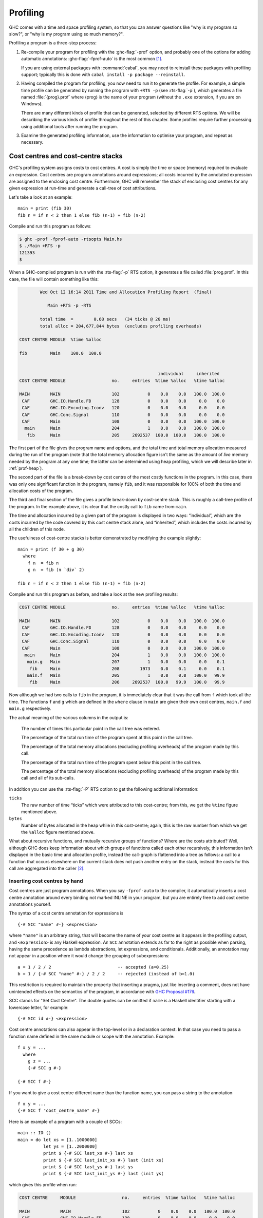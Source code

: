 .. _profiling:

Profiling
=========

.. index::
   single: profiling
   single: cost-centre profiling
   single: -p; RTS option

GHC comes with a time and space profiling system, so that you can answer
questions like "why is my program so slow?", or "why is my program using
so much memory?".

Profiling a program is a three-step process:

1. Re-compile your program for profiling with the :ghc-flag:`-prof` option, and
   probably one of the options for adding automatic annotations:
   :ghc-flag:`-fprof-auto` is the most common [1]_.

   If you are using external packages with :command:`cabal`, you may need to
   reinstall these packages with profiling support; typically this is
   done with ``cabal install -p package --reinstall``.

2. Having compiled the program for profiling, you now need to run it to
   generate the profile. For example, a simple time profile can be
   generated by running the program with ``+RTS -p`` (see :rts-flag:`-p`), which
   generates a file named :file:`{prog}.prof` where ⟨prog⟩ is the name of your
   program (without the ``.exe`` extension, if you are on Windows).

   There are many different kinds of profile that can be generated,
   selected by different RTS options. We will be describing the various
   kinds of profile throughout the rest of this chapter. Some profiles
   require further processing using additional tools after running the
   program.

3. Examine the generated profiling information, use the information to
   optimise your program, and repeat as necessary.

.. _cost-centres:

Cost centres and cost-centre stacks
-----------------------------------

GHC's profiling system assigns costs to cost centres. A cost is simply
the time or space (memory) required to evaluate an expression. Cost
centres are program annotations around expressions; all costs incurred
by the annotated expression are assigned to the enclosing cost centre.
Furthermore, GHC will remember the stack of enclosing cost centres for
any given expression at run-time and generate a call-tree of cost
attributions.

Let's take a look at an example: ::

    main = print (fib 30)
    fib n = if n < 2 then 1 else fib (n-1) + fib (n-2)

Compile and run this program as follows:

.. code-block:: none

    $ ghc -prof -fprof-auto -rtsopts Main.hs
    $ ./Main +RTS -p
    121393
    $

When a GHC-compiled program is run with the :rts-flag:`-p` RTS option, it
generates a file called :file:`prog.prof`. In this case, the file will contain
something like this:

.. code-block:: none

            Wed Oct 12 16:14 2011 Time and Allocation Profiling Report  (Final)

               Main +RTS -p -RTS

            total time  =        0.68 secs   (34 ticks @ 20 ms)
            total alloc = 204,677,844 bytes  (excludes profiling overheads)

    COST CENTRE MODULE  %time %alloc

    fib         Main    100.0  100.0


                                                          individual     inherited
    COST CENTRE MODULE                  no.     entries  %time %alloc   %time %alloc

    MAIN        MAIN                    102           0    0.0    0.0   100.0  100.0
     CAF        GHC.IO.Handle.FD        128           0    0.0    0.0     0.0    0.0
     CAF        GHC.IO.Encoding.Iconv   120           0    0.0    0.0     0.0    0.0
     CAF        GHC.Conc.Signal         110           0    0.0    0.0     0.0    0.0
     CAF        Main                    108           0    0.0    0.0   100.0  100.0
      main      Main                    204           1    0.0    0.0   100.0  100.0
       fib      Main                    205     2692537  100.0  100.0   100.0  100.0

The first part of the file gives the program name and options, and the
total time and total memory allocation measured during the run of the
program (note that the total memory allocation figure isn't the same as
the amount of *live* memory needed by the program at any one time; the
latter can be determined using heap profiling, which we will describe
later in :ref:`prof-heap`).

The second part of the file is a break-down by cost centre of the most
costly functions in the program. In this case, there was only one
significant function in the program, namely ``fib``, and it was
responsible for 100% of both the time and allocation costs of the
program.

The third and final section of the file gives a profile break-down by
cost-centre stack. This is roughly a call-tree profile of the program.
In the example above, it is clear that the costly call to ``fib`` came
from ``main``.

The time and allocation incurred by a given part of the program is
displayed in two ways: “individual”, which are the costs incurred by the
code covered by this cost centre stack alone, and “inherited”, which
includes the costs incurred by all the children of this node.

The usefulness of cost-centre stacks is better demonstrated by modifying
the example slightly: ::

    main = print (f 30 + g 30)
      where
        f n  = fib n
        g n  = fib (n `div` 2)

    fib n = if n < 2 then 1 else fib (n-1) + fib (n-2)

Compile and run this program as before, and take a look at the new
profiling results:

.. code-block:: none

    COST CENTRE MODULE                  no.     entries  %time %alloc   %time %alloc

    MAIN        MAIN                    102           0    0.0    0.0   100.0  100.0
     CAF        GHC.IO.Handle.FD        128           0    0.0    0.0     0.0    0.0
     CAF        GHC.IO.Encoding.Iconv   120           0    0.0    0.0     0.0    0.0
     CAF        GHC.Conc.Signal         110           0    0.0    0.0     0.0    0.0
     CAF        Main                    108           0    0.0    0.0   100.0  100.0
      main      Main                    204           1    0.0    0.0   100.0  100.0
       main.g   Main                    207           1    0.0    0.0     0.0    0.1
        fib     Main                    208        1973    0.0    0.1     0.0    0.1
       main.f   Main                    205           1    0.0    0.0   100.0   99.9
        fib     Main                    206     2692537  100.0   99.9   100.0   99.9

Now although we had two calls to ``fib`` in the program, it is
immediately clear that it was the call from ``f`` which took all the
time. The functions ``f`` and ``g`` which are defined in the ``where``
clause in ``main`` are given their own cost centres, ``main.f`` and
``main.g`` respectively.

The actual meaning of the various columns in the output is:

    The number of times this particular point in the call tree was
    entered.

    The percentage of the total run time of the program spent at this
    point in the call tree.

    The percentage of the total memory allocations (excluding profiling
    overheads) of the program made by this call.

    The percentage of the total run time of the program spent below this
    point in the call tree.

    The percentage of the total memory allocations (excluding profiling
    overheads) of the program made by this call and all of its
    sub-calls.

In addition you can use the :rts-flag:`-P` RTS option to get the
following additional information:

``ticks``
    The raw number of time “ticks” which were attributed to this
    cost-centre; from this, we get the ``%time`` figure mentioned above.

``bytes``
    Number of bytes allocated in the heap while in this cost-centre;
    again, this is the raw number from which we get the ``%alloc``
    figure mentioned above.

What about recursive functions, and mutually recursive groups of
functions? Where are the costs attributed? Well, although GHC does keep
information about which groups of functions called each other
recursively, this information isn't displayed in the basic time and
allocation profile, instead the call-graph is flattened into a tree as
follows: a call to a function that occurs elsewhere on the current stack
does not push another entry on the stack, instead the costs for this
call are aggregated into the caller [2]_.

.. _scc-pragma:

Inserting cost centres by hand
~~~~~~~~~~~~~~~~~~~~~~~~~~~~~~

Cost centres are just program annotations. When you say ``-fprof-auto``
to the compiler, it automatically inserts a cost centre annotation
around every binding not marked INLINE in your program, but you are
entirely free to add cost centre annotations yourself.

The syntax of a cost centre annotation for expressions is ::

    {-# SCC "name" #-} <expression>

where ``"name"`` is an arbitrary string, that will become the name of
your cost centre as it appears in the profiling output, and
``<expression>`` is any Haskell expression. An ``SCC`` annotation extends as
far to the right as possible when parsing, having the same precedence as lambda
abstractions, let expressions, and conditionals. Additionally, an annotation
may not appear in a position where it would change the grouping of
subexpressions::

  a = 1 / 2 / 2                          -- accepted (a=0.25)
  b = 1 / {-# SCC "name" #-} / 2 / 2     -- rejected (instead of b=1.0)

This restriction is required to maintain the property that inserting a pragma,
just like inserting a comment, does not have unintended effects on the
semantics of the program, in accordance with `GHC Proposal #176
<https://github.com/ghc-proposals/ghc-proposals/blob/master/proposals/0176-scc-parsing.rst>`__.

SCC stands for "Set Cost Centre". The double quotes can be omitted if ``name``
is a Haskell identifier starting with a lowercase letter, for example: ::

    {-# SCC id #-} <expression>

Cost centre annotations can also appear in the top-level or in a
declaration context. In that case you need to pass a function name
defined in the same module or scope with the annotation. Example: ::

    f x y = ...
      where
        g z = ...
        {-# SCC g #-}

    {-# SCC f #-}

If you want to give a cost centre different name than the function name,
you can pass a string to the annotation ::

    f x y = ...
    {-# SCC f "cost_centre_name" #-}

Here is an example of a program with a couple of SCCs: ::

    main :: IO ()
    main = do let xs = [1..1000000]
              let ys = [1..2000000]
              print $ {-# SCC last_xs #-} last xs
              print $ {-# SCC last_init_xs #-} last (init xs)
              print $ {-# SCC last_ys #-} last ys
              print $ {-# SCC last_init_ys #-} last (init ys)

which gives this profile when run:

.. code-block:: none

    COST CENTRE     MODULE                  no.     entries  %time %alloc   %time %alloc

    MAIN            MAIN                    102           0    0.0    0.0   100.0  100.0
     CAF            GHC.IO.Handle.FD        130           0    0.0    0.0     0.0    0.0
     CAF            GHC.IO.Encoding.Iconv   122           0    0.0    0.0     0.0    0.0
     CAF            GHC.Conc.Signal         111           0    0.0    0.0     0.0    0.0
     CAF            Main                    108           0    0.0    0.0   100.0  100.0
      main          Main                    204           1    0.0    0.0   100.0  100.0
       last_init_ys Main                    210           1   25.0   27.4    25.0   27.4
       main.ys      Main                    209           1   25.0   39.2    25.0   39.2
       last_ys      Main                    208           1   12.5    0.0    12.5    0.0
       last_init_xs Main                    207           1   12.5   13.7    12.5   13.7
       main.xs      Main                    206           1   18.8   19.6    18.8   19.6
       last_xs      Main                    205           1    6.2    0.0     6.2    0.0

.. _prof-rules:

Rules for attributing costs
~~~~~~~~~~~~~~~~~~~~~~~~~~~

While running a program with profiling turned on, GHC maintains a
cost-centre stack behind the scenes, and attributes any costs (memory
allocation and time) to whatever the current cost-centre stack is at the
time the cost is incurred.

The mechanism is simple: whenever the program evaluates an expression
with an SCC annotation, ``{-# SCC c -#} E``, the cost centre ``c`` is
pushed on the current stack, and the entry count for this stack is
incremented by one. The stack also sometimes has to be saved and
restored; in particular when the program creates a thunk (a lazy
suspension), the current cost-centre stack is stored in the thunk, and
restored when the thunk is evaluated. In this way, the cost-centre stack
is independent of the actual evaluation order used by GHC at runtime.

At a function call, GHC takes the stack stored in the function being
called (which for a top-level function will be empty), and *appends* it
to the current stack, ignoring any prefix that is identical to a prefix
of the current stack.

We mentioned earlier that lazy computations, i.e. thunks, capture the
current stack when they are created, and restore this stack when they
are evaluated. What about top-level thunks? They are "created" when the
program is compiled, so what stack should we give them? The technical
name for a top-level thunk is a CAF ("Constant Applicative Form"). GHC
assigns every CAF in a module a stack consisting of the single cost
centre ``M.CAF``, where ``M`` is the name of the module. It is also
possible to give each CAF a different stack, using the option
:ghc-flag:`-fprof-cafs`. This is especially useful when
compiling with :ghc-flag:`-ffull-laziness` (as is default with :ghc-flag:`-O`
and higher), as constants in function bodies will be lifted to the top-level
and become CAFs. You will probably need to consult the Core
(:ghc-flag:`-ddump-simpl`) in order to determine what these CAFs correspond to.

.. index::
   single: -fprof-cafs

.. _prof-compiler-options:

Compiler options for profiling
------------------------------

.. index::
   single: profiling; options
   single: options; for profiling

.. ghc-flag:: -prof
    :shortdesc: Turn on profiling
    :type: dynamic
    :category:

    To make use of the profiling system *all* modules must be compiled
    and linked with the :ghc-flag:`-prof` option. Any ``SCC`` annotations you've
    put in your source will spring to life.

    Without a :ghc-flag:`-prof` option, your ``SCC``\ s are ignored; so you can
    compile ``SCC``-laden code without changing it.

.. ghc-flag:: -fno-prof-count-entries
    :shortdesc: Do not collect entry counts
    :type: dynamic
    :reverse: -fprof-count-entries
    :category:

    Tells GHC not to collect information about how often functions are
    entered at runtime (the "entries" column of the time profile), for
    this module. This tends to make the profiled code run faster, and
    hence closer to the speed of the unprofiled code, because GHC is
    able to optimise more aggressively if it doesn't have to maintain
    correct entry counts. This option can be useful if you aren't
    interested in the entry counts (for example, if you only intend to
    do heap profiling).


There are a few other profiling-related compilation options. Use them
*in addition to* :ghc-flag:`-prof`. These do not have to be used consistently
for all modules in a program.

Automatically placing cost-centres
~~~~~~~~~~~~~~~~~~~~~~~~~~~~~~~~~~

GHC has a number of flags for automatically inserting cost-centres into the
compiled program.

.. ghc-flag:: -fprof-callers=⟨name⟩
    :shortdesc: Auto-add ``SCC``\\ s to all call-sites of the named function.
    :type: dynamic
    :category:

    Automatically enclose all occurrences of the named function in an ``SCC``.
    Note that these cost-centres are added late in compilation (after
    simplification) and consequently the names may be slightly different than
    they appear in the source program (e.g. a call to ``f`` may inlined with
    its wrapper, resulting in an occurrence of its worker, ``$wf``).

    In addition to plain module-qualified names (e.g. ``GHC.Base.map``),
    ⟨name⟩ also accepts a small globbing language using ``*`` as a wildcard
    symbol:

    .. code-block:: none

        pattern    := <module> '.' <identifier>
        module     := '*'
                    | <Haskell module name>
        identifier := <ident_char>
        ident

    For instance, the following are all valid patterns:

     * ``Data.List.map``
     * ``*.map``
     * ``*.parse*``
     * ``*.<\\*>``

    The ``*`` character can be used literally by escaping (e.g. ``\\*``).

.. ghc-flag:: -fprof-auto
    :shortdesc: Auto-add ``SCC``\\ s to all bindings not marked INLINE
    :type: dynamic
    :reverse: -fno-prof-auto
    :category:

    *All* bindings not marked :pragma:`INLINE`, whether exported or not, top
    level or nested, will be given automatic ``SCC`` annotations. Functions
    marked :pragma:`INLINE` must be given a cost centre manually.

.. ghc-flag:: -fprof-auto-top
    :shortdesc: Auto-add ``SCC``\\ s to all top-level bindings not marked INLINE
    :type: dynamic
    :reverse: -fno-prof-auto
    :category:

    .. index::
       single: cost centres; automatically inserting

    GHC will automatically add ``SCC`` annotations for all top-level
    bindings not marked :pragma:`INLINE`. If you want a cost centre on an
    :pragma:`INLINE` function, you have to add it manually.

.. ghc-flag:: -fprof-auto-exported
    :shortdesc: Auto-add ``SCC``\\ s to all exported bindings not marked :pragma:`INLINE`
    :type: dynamic
    :reverse: -fno-prof-auto
    :category:

    .. index::
       single: cost centres; automatically inserting

    GHC will automatically add ``SCC`` annotations for all exported
    functions not marked :pragma:`INLINE`. If you want a cost centre on an
    :pragma:`INLINE` function, you have to add it manually.

.. ghc-flag:: -fprof-auto-calls
    :shortdesc: Auto-add ``SCC``\\ s to all call sites
    :type: dynamic
    :reverse: -fno-prof-auto
    :category:

    Adds an automatic ``SCC`` annotation to all *call sites*. This is
    particularly useful when using profiling for the purposes of
    generating stack traces; see the function :base-ref:`Debug.Trace.traceShow`,
    or the :rts-flag:`-xc` RTS flag (:ref:`rts-options-debugging`) for more
    details.

.. ghc-flag:: -fprof-cafs
    :shortdesc: Auto-add ``SCC``\\ s to all CAFs
    :type: dynamic
    :reverse: -fno-prof-cafs
    :category:

    The costs of all CAFs in a module are usually attributed to one
    "big" CAF cost-centre. With this option, all CAFs get their own
    cost-centre. An "if all else fails" option…

.. ghc-flag:: -auto-all
    :shortdesc: *(deprecated)* Alias for :ghc-flag:`-fprof-auto`
    :type: dynamic

    Deprecated alias for :ghc-flag:`-fprof-auto`

.. ghc-flag:: -auto
    :shortdesc: *(deprecated)* Alias for :ghc-flag:`-fprof-auto-exported`
    :type: dynamic

    Deprecated alias for :ghc-flag:`-fprof-auto-exported`

.. ghc-flag:: -caf-all
    :shortdesc: *(deprecated)* Alias for :ghc-flag:`-fprof-cafs`
    :type: dynamic

    Deprecated alias for :ghc-flag:`-fprof-cafs`

.. ghc-flag:: -no-auto-all
    :shortdesc: *(deprecated)* Alias for :ghc-flag:`-fno-prof-auto`
    :type: dynamic

    Deprecated alias for :ghc-flag:`-fno-prof-auto`

.. ghc-flag:: -no-auto
    :shortdesc: *(deprecated)* Alias for :ghc-flag:`-fno-prof-auto`
    :type: dynamic

    Deprecated alias for :ghc-flag:`-fno-prof-auto`

.. ghc-flag:: -no-caf-all
    :shortdesc: *(deprecated)* Alias for :ghc-flag:`-fno-prof-cafs`
    :type: dynamic

    Deprecated alias for :ghc-flag:`-fno-prof-cafs`

.. _prof-time-options:

Time and allocation profiling
-----------------------------

To generate a time and allocation profile, give one of the following RTS
options to the compiled program when you run it (RTS options should be
enclosed between ``+RTS ... -RTS`` as usual):

.. rts-flag:: -p
              -P
              -pa

    .. index::
       single: time profile

    The :rts-flag:`-p` option produces a standard *time profile* report. It is
    written into the file :file:`<stem>.prof`; the stem is taken to be the
    program name by default, but can be overridden by the :rts-flag:`-po
    ⟨stem⟩` flag.

    The :rts-flag:`-P` option produces a more detailed report containing the
    actual time and allocation data as well. (Not used much.)

    The :rts-flag:`-pa` option produces the most detailed report containing all
    cost centres in addition to the actual time and allocation data.

.. rts-flag:: -pj

    The :rts-flag:`-pj` option produces a time/allocation profile report in JSON
    format written into the file :file:`<program>.prof`.

.. rts-flag:: -po ⟨stem⟩

    The :rts-flag:`-po ⟨stem⟩` option overrides the stem used to form the
    output file paths for the cost-centre profiler (see :rts-flag:`-p` and
    :rts-flag:`-pj` flags above) and heap profiler (see :rts-flag:`-h`).

    For instance, running a program with ``+RTS -h -p -pohello-world`` would
    produce a heap profile named :file:`hello-world.hp` and a cost-centre
    profile named :file:`hello-world.prof`.

.. rts-flag:: -V ⟨secs⟩

    :default: 0.02

    Sets the interval that the RTS clock ticks at, which is also the sampling
    interval of the time and allocation profile. The default is 0.02 seconds.
    The runtime uses a single timer signal to count ticks; this timer signal is
    used to control the context switch timer (:ref:`using-concurrent`) and the
    heap profiling timer :ref:`rts-options-heap-prof`. Also, the time profiler
    uses the RTS timer signal directly to record time profiling samples.

    Normally, setting the :rts-flag:`-V ⟨secs⟩` option directly is not
    necessary: the resolution of the RTS timer is adjusted automatically if a
    short interval is requested with the :rts-flag:`-C ⟨s⟩` or :rts-flag:`-i
    ⟨secs⟩` options. However, setting :rts-flag:`-V ⟨secs⟩` is required in
    order to increase the resolution of the time profiler.

    Using a value of zero disables the RTS clock completely, and has the
    effect of disabling timers that depend on it: the context switch
    timer and the heap profiling timer. Context switches will still
    happen, but deterministically and at a rate much faster than normal.
    Disabling the interval timer is useful for debugging, because it
    eliminates a source of non-determinism at runtime.


.. rts-flag:: -xc

    This option causes the runtime to print out the current cost-centre
    stack whenever an exception is raised. This can be particularly
    useful for debugging the location of exceptions, such as the
    notorious ``Prelude.head: empty list`` error. See
    :ref:`rts-options-debugging`.


JSON profile format
~~~~~~~~~~~~~~~~~~~

When invoked with the :rts-flag:`-pj` flag the runtime will emit the cost-centre
profile in a machine-readable JSON format. The top-level object of this format
has the following properties,

``program`` (string)
    The name of the program
``arguments`` (list of strings)
    The command line arguments passed to the program
``rts_arguments`` (list of strings)
    The command line arguments passed to the runtime system
``initial_capabilities`` (integral number)
    How many capabilities the program was started with (e.g. using the
    :rts-flag:`-N ⟨x⟩` option). Note that the number of capabilities may change
    during execution due to the ``setNumCapabilities`` function.
``total_time`` (number)
    The total wall time of the program's execution in seconds.
``total_ticks`` (integral number)
    How many profiler "ticks" elapsed over the course of the program's execution.
``end_time`` (number)
    The approximate time when the program finished execution as a UNIX epoch timestamp.
``tick_interval`` (float)
    How much time between profiler ticks.
``total_alloc`` (integer)
    The cumulative allocations of the program in bytes.
``cost_centres`` (list of objects)
    A list of the program's cost centres
``profile`` (object)
    The profile tree itself

Each entry in ``cost_centres`` is an object describing a cost-centre of the
program having the following properties,

``id`` (integral number)
    A unique identifier used to refer to the cost-centre
``is_caf`` (boolean)
    Whether the cost-centre is a Constant Applicative Form (CAF)
``label`` (string)
    A descriptive string roughly identifying the cost-centre.
``src_loc`` (string)
    A string describing the source span enclosing the cost-centre.

The profile data itself is described by the ``profile`` field, which contains a
tree-like object (which we'll call a "cost-centre stack" here) with the
following properties,

``id`` (integral number)
    The ``id`` of a cost-centre listed in the ``cost_centres`` list.
``entries`` (integral number)
    How many times was this cost-centre entered?
``ticks`` (integral number)
    How many ticks was the program's execution inside of this cost-centre? This
    does not include child cost-centres.
``alloc`` (integral number)
    How many bytes did the program allocate while inside of this cost-centre?
    This does not include allocations while in child cost-centres.
``children`` (list)
    A list containing child cost-centre stacks.

For instance, a simple profile might look like this,

.. code-block:: json

    {
      "program": "Main",
      "arguments": [
        "nofib/shootout/n-body/Main",
        "50000"
      ],
      "rts_arguments": [
        "-pj",
        "-hy"
      ],
      "end_time": "Thu Feb 23 17:15 2017",
      "initial_capabilities": 0,
      "total_time": 1.7,
      "total_ticks": 1700,
      "tick_interval": 1000,
      "total_alloc": 3770785728,
      "cost_centres": [
        {
          "id": 168,
          "label": "IDLE",
          "module": "IDLE",
          "src_loc": "<built-in>",
          "is_caf": false
        },
        {
          "id": 156,
          "label": "CAF",
          "module": "GHC.Integer.Logarithms.Internals",
          "src_loc": "<entire-module>",
          "is_caf": true
        },
        {
          "id": 155,
          "label": "CAF",
          "module": "GHC.Integer.Logarithms",
          "src_loc": "<entire-module>",
          "is_caf": true
        },
        {
          "id": 154,
          "label": "CAF",
          "module": "GHC.Event.Array",
          "src_loc": "<entire-module>",
          "is_caf": true
        }
      ],
      "profile": {
        "id": 162,
        "entries": 0,
        "alloc": 688,
        "ticks": 0,
        "children": [
          {
            "id": 1,
            "entries": 0,
            "alloc": 208,
            "ticks": 0,
            "children": [
              {
                "id": 22,
                "entries": 1,
                "alloc": 80,
                "ticks": 0,
                "children": []
              }
            ]
          },
          {
            "id": 42,
            "entries": 1,
            "alloc": 1632,
            "ticks": 0,
            "children": []
          }
        ]
      }
    }





.. _prof-heap:

Profiling memory usage
----------------------

In addition to profiling the time and allocation behaviour of your
program, you can also generate a graph of its memory usage over time.
This is useful for detecting the causes of space leaks, when your
program holds on to more memory at run-time that it needs to. Space
leaks lead to slower execution due to heavy garbage collector activity,
and may even cause the program to run out of memory altogether.

To generate a heap profile from your program:

1. Compile the program for profiling (:ref:`prof-compiler-options`).

2. Run it with one of the heap profiling options described below (eg.
   :rts-flag:`-hc` for a basic producer profile). This generates the file
   :file:`{prog}.hp`.

   If the :ref:`event log <rts-eventlog>` is enabled (with the :rts-flag:`-l ⟨flags⟩`
   runtime system flag) heap samples will additionally be emitted to the GHC
   event log (see :ref:`heap-profiler-events` for details about event format).

3. Run :command:`hp2ps` to produce a Postscript file, :file:`{prog}.ps`. The
   :command:`hp2ps` utility is described in detail in :ref:`hp2ps`.

4. Display the heap profile using a postscript viewer such as Ghostview,
   or print it out on a Postscript-capable printer.

For example, here is a heap profile produced for the ``sphere`` program
from GHC's ``nofib`` benchmark suite,

.. image:: images/prof_scc.*

You might also want to take a look at
`hp2any <https://www.haskell.org/haskellwiki/Hp2any>`__, a more advanced
suite of tools (not distributed with GHC) for displaying heap profiles.

.. _rts-options-heap-prof:

RTS options for heap profiling
~~~~~~~~~~~~~~~~~~~~~~~~~~~~~~

There are several different kinds of heap profile that can be generated.
All the different profile types yield a graph of live heap against time,
but they differ in how the live heap is broken down into bands. The
following RTS options select which break-down to use:

.. rts-flag:: -hT

    Breaks down the graph by heap closure type.

.. rts-flag:: -hc
              -h

    *Requires* :ghc-flag:`-prof`. Breaks down the graph by the cost-centre stack
    which produced the data.

    .. note:: The meaning of the shortened :rts-flag:`-h` is dependent on whether
              your program was compiled for profiling. When compiled for profiling,
              :rts-flag:`-h` is equivalent to :rts-flag:`-hc`, but otherwise is
              equivalent to :rts-flag:`-hT` (see :ref:`rts-profiling`). The :rts-flag:`-h`
              is deprecated and will be removed in a future release.

.. rts-flag:: -hm

    *Requires* :ghc-flag:`-prof`. Break down the live heap by the module
    containing the code which produced the data.

.. rts-flag:: -hd

    *Requires* :ghc-flag:`-prof`. Breaks down the graph by closure description.
    For actual data, the description is just the constructor name, for other
    closures it is a compiler-generated string identifying the closure.

.. rts-flag:: -hy

    *Requires* :ghc-flag:`-prof`. Breaks down the graph by type. For closures
    which have function type or unknown/polymorphic type, the string will
    represent an approximation to the actual type.

.. rts-flag:: -hr

    *Requires* :ghc-flag:`-prof`. Break down the graph by retainer set. Retainer
    profiling is described in more detail below (:ref:`retainer-prof`).

.. rts-flag:: -hb

    *Requires* :ghc-flag:`-prof`. Break down the graph by biography.
    Biographical profiling is described in more detail below
    (:ref:`biography-prof`).

.. rts-flag:: -hi

    Break down the graph by the address of the info table of a closure. For this
    to produce useful output the program must have been compiled with
    :ghc-flag:`-finfo-table-map`.

.. rts-flag:: -l
    :noindex:

    .. index::
       single: eventlog; and heap profiling

    Emit profile samples to the :ref:`GHC event log <rts-eventlog>`.
    This format is both more expressive than the old ``.hp`` format
    and can be correlated with other events over the program's runtime.
    See :ref:`heap-profiler-events` for details on the produced event structure.

In addition, the profile can be restricted to heap data which satisfies
certain criteria - for example, you might want to display a profile by
type but only for data produced by a certain module, or a profile by
retainer for a certain type of data. Restrictions are specified as
follows:

.. comment

    The flags below are marked with ``:noindex:`` to avoid duplicate
    ID warnings from Sphinx.

.. rts-flag:: -hc ⟨name⟩
    :noindex:

    Restrict the profile to closures produced by cost-centre stacks with
    one of the specified cost centres at the top.

.. rts-flag:: -hC ⟨name⟩
    :noindex:

    Restrict the profile to closures produced by cost-centre stacks with
    one of the specified cost centres anywhere in the stack.

.. rts-flag:: -hm ⟨module⟩
    :noindex:

    Restrict the profile to closures produced by the specified modules.

.. rts-flag:: -hd ⟨desc⟩
    :noindex:

    Restrict the profile to closures with the specified description
    strings.

.. rts-flag:: -hy ⟨type⟩
    :noindex:

    Restrict the profile to closures with the specified types.

.. rts-flag:: -hr ⟨cc⟩
    :noindex:

    Restrict the profile to closures with retainer sets containing
    cost-centre stacks with one of the specified cost centres at the
    top.

.. rts-flag:: -hb ⟨bio⟩
    :noindex:

    Restrict the profile to closures with one of the specified
    biographies, where ⟨bio⟩ is one of ``lag``, ``drag``, ``void``, or
    ``use``.

For example, the following options will generate a retainer profile
restricted to ``Branch`` and ``Leaf`` constructors:

.. code-block:: none

    prog +RTS -hr -hdBranch,Leaf

There can only be one "break-down" option (eg. :rts-flag:`-hr` in the example
above), but there is no limit on the number of further restrictions that
may be applied. All the options may be combined, with one exception: GHC
doesn't currently support mixing the :rts-flag:`-hr` and :rts-flag:`-hb` options.

There are three more options which relate to heap profiling:

.. rts-flag:: -i ⟨secs⟩

    Set the profiling (sampling) interval to ⟨secs⟩ seconds (the default
    is 0.1 second). Fractions are allowed: for example ``-i0.2`` will
    get 5 samples per second. This only affects heap profiling; time
    profiles are always sampled with the frequency of the RTS clock. See
    :ref:`prof-time-options` for changing that.

.. rts-flag:: --no-automatic-heap-samples

    :since: 9.2.1

    Don't start heap profiling from the start of program execution. If this
    option is enabled, it's expected that the user will manually start heap
    profiling or request specific samples using functions from ``GHC.Profiling``.


.. rts-flag:: --null-eventlog-writer

    :since: 9.2.2

    Don't output eventlog to file, only configure tracing events.
    Meant to be used with customized event log writer.

.. rts-flag:: -L ⟨num⟩

    Sets the maximum length of a cost-centre stack name in a heap
    profile. Defaults to 25.

.. _retainer-prof:

Retainer Profiling
~~~~~~~~~~~~~~~~~~

Retainer profiling is designed to help answer questions like “why is
this data being retained?”. We start by defining what we mean by a
retainer:

    A retainer is either the system stack, an unevaluated closure
    (thunk), or an explicitly mutable object.

In particular, constructors are *not* retainers.

An object ``B`` retains object ``A`` if (i) ``B`` is a retainer object and (ii)
object ``A`` can be reached by recursively following pointers starting from
object ``B``, but not meeting any other retainer objects on the way. Each
live object is retained by one or more retainer objects, collectively
called its retainer set, or its retainer set, or its retainers.

When retainer profiling is requested by giving the program the ``-hr``
option, a graph is generated which is broken down by retainer set. A
retainer set is displayed as a set of cost-centre stacks; because this
is usually too large to fit on the profile graph, each retainer set is
numbered and shown abbreviated on the graph along with its number, and
the full list of retainer sets is dumped into the file ``prog.prof``.

Retainer profiling requires multiple passes over the live heap in order
to discover the full retainer set for each object, which can be quite
slow. So we set a limit on the maximum size of a retainer set, where all
retainer sets larger than the maximum retainer set size are replaced by
the special set ``MANY``. The maximum set size defaults to 8 and can be
altered with the :rts-flag:`-R ⟨size⟩` RTS option:

.. rts-flag:: -R ⟨size⟩

    Restrict the number of elements in a retainer set to ⟨size⟩ (default
    8).

Hints for using retainer profiling
^^^^^^^^^^^^^^^^^^^^^^^^^^^^^^^^^^

The definition of retainers is designed to reflect a common cause of
space leaks: a large structure is retained by an unevaluated
computation, and will be released once the computation is forced. A good
example is looking up a value in a finite map, where unless the lookup
is forced in a timely manner the unevaluated lookup will cause the whole
mapping to be retained. These kind of space leaks can often be
eliminated by forcing the relevant computations to be performed eagerly,
using ``seq`` or strictness annotations on data constructor fields.

Often a particular data structure is being retained by a chain of
unevaluated closures, only the nearest of which will be reported by
retainer profiling - for example ``A`` retains ``B``, ``B`` retains ``C``, and
``C`` retains a large structure. There might be a large number of ``B``\s but
only a single ``A``, so ``A`` is really the one we're interested in eliminating.
However, retainer profiling will in this case report ``B`` as the retainer of
the large structure. To move further up the chain of retainers, we can ask for
another retainer profile but this time restrict the profile to ``B`` objects, so
we get a profile of the retainers of ``B``:

.. code-block:: none

    prog +RTS -hr -hcB

This trick isn't foolproof, because there might be other ``B`` closures in
the heap which aren't the retainers we are interested in, but we've
found this to be a useful technique in most cases.

.. _biography-prof:

Biographical Profiling
~~~~~~~~~~~~~~~~~~~~~~

A typical heap object may be in one of the following four states at each
point in its lifetime:

-  The lag stage, which is the time between creation and the first use
   of the object,

-  the use stage, which lasts from the first use until the last use of
   the object, and

-  The drag stage, which lasts from the final use until the last
   reference to the object is dropped.

-  An object which is never used is said to be in the void state for its
   whole lifetime.

A biographical heap profile displays the portion of the live heap in
each of the four states listed above. Usually the most interesting
states are the void and drag states: live heap in these states is more
likely to be wasted space than heap in the lag or use states.

It is also possible to break down the heap in one or more of these
states by a different criteria, by restricting a profile by biography.
For example, to show the portion of the heap in the drag or void state
by producer:

.. code-block:: none

    prog +RTS -hc -hbdrag,void

Once you know the producer or the type of the heap in the drag or void
states, the next step is usually to find the retainer(s):

.. code-block:: none

    prog +RTS -hr -hccc...

.. note::
    This two stage process is required because GHC cannot currently
    profile using both biographical and retainer information simultaneously.

.. _mem-residency:

Actual memory residency
~~~~~~~~~~~~~~~~~~~~~~~

How does the heap residency reported by the heap profiler relate to the
actual memory residency of your program when you run it? You might see a
large discrepancy between the residency reported by the heap profiler,
and the residency reported by tools on your system (eg. ``ps`` or
``top`` on Unix, or the Task Manager on Windows). There are several
reasons for this:

-  There is an overhead of profiling itself, which is subtracted from
   the residency figures by the profiler. This overhead goes away when
   compiling without profiling support, of course. The space overhead is
   currently 2 extra words per heap object, which probably results in
   about a 30% overhead.

-  Garbage collection requires more memory than the actual residency.  The
   factor depends on the kind of garbage collection algorithm in use: a major GC
   in the standard generation copying collector will usually require :math:`3L`
   bytes of memory, where :math:`L` is the amount of live data. This is because
   by default (see the RTS :rts-flag:`-F ⟨factor⟩` option) we allow the old
   generation to grow to twice its size (:math:`2L`) before collecting it, and
   we require additionally :math:`L` bytes to copy the live data into. When
   using compacting collection (see the :rts-flag:`-c` option), this is reduced
   to :math:`2L`, and can further be reduced by tweaking the :rts-flag:`-F
   ⟨factor⟩` option. Also add the size of the allocation area (see :rts-flag:`-A
   ⟨size⟩`).

-  The program text itself, the C stack, any non-heap data (e.g. data
   allocated by foreign libraries, and data allocated by the RTS), and
   ``mmap()``\'d memory are not counted in the heap profile.

.. _hp2ps:

``hp2ps`` -- Rendering heap profiles to PostScript
--------------------------------------------------

.. index::
   single: hp2ps
   single: heap profiles
   single: postscript, from heap profiles
   single: -h⟨break-down⟩

Usage:

.. code-block:: none

    hp2ps [flags] [<file>[.hp]]

The program :command:`hp2ps` program converts a ``.hp`` file produced
by the ``-h<break-down>`` runtime option into a PostScript graph of the
heap profile. By convention, the file to be processed by :command:`hp2ps` has a
``.hp`` extension. The PostScript output is written to :file:`{file}@.ps`.
If ``<file>`` is omitted entirely, then the program behaves as a filter.

:command:`hp2ps` is distributed in :file:`ghc/utils/hp2ps` in a GHC source
distribution. It was originally developed by Dave Wakeling as part of
the HBC/LML heap profiler.

The flags are:

.. program:: hp2ps

.. option:: -d

    In order to make graphs more readable, ``hp2ps`` sorts the shaded
    bands for each identifier. The default sort ordering is for the
    bands with the largest area to be stacked on top of the smaller
    ones. The ``-d`` option causes rougher bands (those representing
    series of values with the largest standard deviations) to be stacked
    on top of smoother ones.

.. option:: -b

    Normally, ``hp2ps`` puts the title of the graph in a small box at
    the top of the page. However, if the JOB string is too long to fit
    in a small box (more than 35 characters), then ``hp2ps`` will choose
    to use a big box instead. The ``-b`` option forces ``hp2ps`` to use
    a big box.

.. option:: -e⟨float⟩[in|mm|pt]

    Generate encapsulated PostScript suitable for inclusion in LaTeX
    documents. Usually, the PostScript graph is drawn in landscape mode
    in an area 9 inches wide by 6 inches high, and ``hp2ps`` arranges
    for this area to be approximately centred on a sheet of a4 paper.
    This format is convenient of studying the graph in detail, but it is
    unsuitable for inclusion in LaTeX documents. The ``-e`` option
    causes the graph to be drawn in portrait mode, with float specifying
    the width in inches, millimetres or points (the default). The
    resulting PostScript file conforms to the Encapsulated PostScript
    (EPS) convention, and it can be included in a LaTeX document using
    Rokicki's dvi-to-PostScript converter ``dvips``.

.. option:: -g

    Create output suitable for the ``gs`` PostScript previewer (or
    similar). In this case the graph is printed in portrait mode without
    scaling. The output is unsuitable for a laser printer.

.. option:: -l

    Normally a profile is limited to 20 bands with additional
    identifiers being grouped into an ``OTHER`` band. The ``-l`` flag
    removes this 20 band and limit, producing as many bands as
    necessary. No key is produced as it won't fit!. It is useful for
    creation time profiles with many bands.

.. option:: -m⟨int⟩

    Normally a profile is limited to 20 bands with additional
    identifiers being grouped into an ``OTHER`` band. The ``-m`` flag
    specifies an alternative band limit (the maximum is 20).

    ``-m0`` requests the band limit to be removed. As many bands as
    necessary are produced. However no key is produced as it won't fit!
    It is useful for displaying creation time profiles with many bands.

.. option:: -p

    Use previous parameters. By default, the PostScript graph is
    automatically scaled both horizontally and vertically so that it
    fills the page. However, when preparing a series of graphs for use
    in a presentation, it is often useful to draw a new graph using the
    same scale, shading and ordering as a previous one. The ``-p`` flag
    causes the graph to be drawn using the parameters determined by a
    previous run of ``hp2ps`` on ``file``. These are extracted from
    ``file@.aux``.

.. option:: -s

    Use a small box for the title.

.. option:: -t⟨float⟩

    Normally trace elements which sum to a total of less than 1% of the
    profile are removed from the profile. The ``-t`` option allows this
    percentage to be modified (maximum 5%).

    ``-t0`` requests no trace elements to be removed from the profile,
    ensuring that all the data will be displayed.

.. option:: -c

    Generate colour output.

.. option:: -y

    Ignore marks.

.. option:: -?

    Print out usage information.

.. _manipulating-hp:

Manipulating the ``hp`` file
~~~~~~~~~~~~~~~~~~~~~~~~~~~~

(Notes kindly offered by Jan-Willem Maessen.)

The ``FOO.hp`` file produced when you ask for the heap profile of a
program ``FOO`` is a text file with a particularly simple structure.
Here's a representative example, with much of the actual data omitted:

.. code-block:: none

    JOB "FOO -hC"
    DATE "Thu Dec 26 18:17 2002"
    SAMPLE_UNIT "seconds"
    VALUE_UNIT "bytes"
    BEGIN_SAMPLE 0.00
    END_SAMPLE 0.00
    BEGIN_SAMPLE 15.07
      ... sample data ...
    END_SAMPLE 15.07
    BEGIN_SAMPLE 30.23
      ... sample data ...
    END_SAMPLE 30.23
    ... etc.
    BEGIN_SAMPLE 11695.47
    END_SAMPLE 11695.47

The first four lines (``JOB``, ``DATE``, ``SAMPLE_UNIT``,
``VALUE_UNIT``) form a header. Each block of lines starting with
``BEGIN_SAMPLE`` and ending with ``END_SAMPLE`` forms a single sample
(you can think of this as a vertical slice of your heap profile). The
hp2ps utility should accept any input with a properly-formatted header
followed by a series of *complete* samples.

Zooming in on regions of your profile
~~~~~~~~~~~~~~~~~~~~~~~~~~~~~~~~~~~~~

You can look at particular regions of your profile simply by loading a
copy of the ``.hp`` file into a text editor and deleting the unwanted
samples. The resulting ``.hp`` file can be run through ``hp2ps`` and
viewed or printed.

Viewing the heap profile of a running program
~~~~~~~~~~~~~~~~~~~~~~~~~~~~~~~~~~~~~~~~~~~~~

The ``.hp`` file is generated incrementally as your program runs. In
principle, running :command:`hp2ps` on the incomplete file should produce a
snapshot of your program's heap usage. However, the last sample in the
file may be incomplete, causing :command:`hp2ps` to fail. If you are using a
machine with UNIX utilities installed, it's not too hard to work around
this problem (though the resulting command line looks rather Byzantine):

.. code-block:: sh

    head -`fgrep -n END_SAMPLE FOO.hp | tail -1 | cut -d : -f 1` FOO.hp \
        | hp2ps > FOO.ps

The command ``fgrep -n END_SAMPLE FOO.hp`` finds the end of every
complete sample in ``FOO.hp``, and labels each sample with its ending
line number. We then select the line number of the last complete sample
using :command:`tail` and :command:`cut`. This is used as a parameter to :command:`head`; the
result is as if we deleted the final incomplete sample from :file:`FOO.hp`.
This results in a properly-formatted .hp file which we feed directly to
:command:`hp2ps`.

Viewing a heap profile in real time
~~~~~~~~~~~~~~~~~~~~~~~~~~~~~~~~~~~

The :command:`gv` and :command:`ghostview` programs have a "watch file" option
can be used to view an up-to-date heap profile of your program as it runs.
Simply generate an incremental heap profile as described in the previous
section. Run :command:`gv` on your profile:

.. code-block:: sh

      gv -watch -orientation=seascape FOO.ps

If you forget the ``-watch`` flag you can still select "Watch file" from
the "State" menu. Now each time you generate a new profile ``FOO.ps``
the view will update automatically.

This can all be encapsulated in a little script:

.. code-block:: sh

      #!/bin/sh
      head -`fgrep -n END_SAMPLE FOO.hp | tail -1 | cut -d : -f 1` FOO.hp \
        | hp2ps > FOO.ps
      gv -watch -orientation=seascape FOO.ps &
      while [ 1 ] ; do
        sleep 10 # We generate a new profile every 10 seconds.
        head -`fgrep -n END_SAMPLE FOO.hp | tail -1 | cut -d : -f 1` FOO.hp \
          | hp2ps > FOO.ps
      done

Occasionally :command:`gv` will choke as it tries to read an incomplete copy of
:file:`FOO.ps` (because :command:`hp2ps` is still running as an update occurs). A
slightly more complicated script works around this problem, by using the
fact that sending a SIGHUP to gv will cause it to re-read its input
file:

.. code-block:: sh

      #!/bin/sh
      head -`fgrep -n END_SAMPLE FOO.hp | tail -1 | cut -d : -f 1` FOO.hp \
        | hp2ps > FOO.ps
      gv FOO.ps &
      gvpsnum=$!
      while [ 1 ] ; do
        sleep 10
        head -`fgrep -n END_SAMPLE FOO.hp | tail -1 | cut -d : -f 1` FOO.hp \
          | hp2ps > FOO.ps
        kill -HUP $gvpsnum
      done

.. _prof-threaded:

Profiling Parallel and Concurrent Programs
------------------------------------------

Combining :ghc-flag:`-threaded` and :ghc-flag:`-prof` is perfectly fine, and
indeed it is possible to profile a program running on multiple processors with
the RTS :rts-flag:`-N ⟨x⟩` option. [3]_

Some caveats apply, however. In the current implementation, a profiled
program is likely to scale much less well than the unprofiled program,
because the profiling implementation uses some shared data structures
which require locking in the runtime system. Furthermore, the memory
allocation statistics collected by the profiled program are stored in
shared memory but *not* locked (for speed), which means that these
figures might be inaccurate for parallel programs.

We strongly recommend that you use :ghc-flag:`-fno-prof-count-entries` when
compiling a program to be profiled on multiple cores, because the entry
counts are also stored in shared memory, and continuously updating them
on multiple cores is extremely slow.

We also recommend using
`ThreadScope <https://www.haskell.org/haskellwiki/ThreadScope>`__ for
profiling parallel programs; it offers a GUI for visualising parallel
execution, and is complementary to the time and space profiling features
provided with GHC.

.. _hpc:

Observing Code Coverage
-----------------------

.. index::
   single: code coverage
   single: Haskell Program Coverage
   single: hpc

Code coverage tools allow a programmer to determine what parts of their
code have been actually executed, and which parts have never actually
been invoked. GHC has an option for generating instrumented code that
records code coverage as part of the Haskell Program Coverage (HPC)
toolkit, which is included with GHC. HPC tools can be used to render the
generated code coverage information into human understandable format.

Correctly instrumented code provides coverage information of two kinds:
source coverage and boolean-control coverage. Source coverage is the
extent to which every part of the program was used, measured at three
different levels: declarations (both top-level and local), alternatives
(among several equations or case branches) and expressions (at every
level). Boolean coverage is the extent to which each of the values True
and False is obtained in every syntactic boolean context (ie. guard,
condition, qualifier).

HPC displays both kinds of information in two primary ways: textual
reports with summary statistics (``hpc report``) and sources with color
mark-up (``hpc markup``). For boolean coverage, there are four possible
outcomes for each guard, condition or qualifier: both True and False
values occur; only True; only False; never evaluated. In hpc-markup
output, highlighting with a yellow background indicates a part of the
program that was never evaluated; a green background indicates an
always-True expression and a red background indicates an always-False
one.

A small example: Reciprocation
~~~~~~~~~~~~~~~~~~~~~~~~~~~~~~

For an example we have a program, called :file:`Recip.hs`, which computes
exact decimal representations of reciprocals, with recurring parts
indicated in brackets. ::

    reciprocal :: Int -> (String, Int)
    reciprocal n | n > 1 = ('0' : '.' : digits, recur)
                 | otherwise = error
                  "attempting to compute reciprocal of number <= 1"
      where
      (digits, recur) = divide n 1 []
    divide :: Int -> Int -> [Int] -> (String, Int)
    divide n c cs | c `elem` cs = ([], position c cs)
                  | r == 0      = (show q, 0)
                  | r /= 0      = (show q ++ digits, recur)
      where
      (q, r) = (c*10) `quotRem` n
      (digits, recur) = divide n r (c:cs)

    position :: Int -> [Int] -> Int
    position n (x:xs) | n==x      = 1
                      | otherwise = 1 + position n xs

    showRecip :: Int -> String
    showRecip n =
      "1/" ++ show n ++ " = " ++
      if r==0 then d else take p d ++ "(" ++ drop p d ++ ")"
      where
      p = length d - r
      (d, r) = reciprocal n

    main = do
      number <- readLn
      putStrLn (showRecip number)
      main

HPC instrumentation is enabled with the :ghc-flag:`-fhpc` flag:

.. code-block:: sh

    $ ghc -fhpc Recip.hs

GHC creates a subdirectory ``.hpc`` in the current directory, and puts
HPC index (``.mix``) files in there, one for each module compiled. You
don't need to worry about these files: they contain information needed
by the ``hpc`` tool to generate the coverage data for compiled modules
after the program is run.

.. code-block:: sh

    $ ./Recip
    1/3
    = 0.(3)

Running the program generates a file with the ``.tix`` suffix, in this
case :file:`Recip.tix`, which contains the coverage data for this run of the
program. The program may be run multiple times (e.g. with different test
data), and the coverage data from the separate runs is accumulated in
the ``.tix`` file. To reset the coverage data and start again, just
remove the ``.tix`` file. You can control where the ``.tix`` file
is generated using the environment variable :envvar:`HPCTIXFILE`.

.. envvar:: HPCTIXFILE

    Set the HPC ``.tix`` file output path.

Having run the program, we can generate a textual summary of coverage:

.. code-block:: none

    $ hpc report Recip
     80% expressions used (81/101)
     12% boolean coverage (1/8)
          14% guards (1/7), 3 always True,
                            1 always False,
                            2 unevaluated
           0% 'if' conditions (0/1), 1 always False
         100% qualifiers (0/0)
     55% alternatives used (5/9)
    100% local declarations used (9/9)
    100% top-level declarations used (5/5)

We can also generate a marked-up version of the source.

.. code-block:: none

    $ hpc markup Recip
    writing Recip.hs.html

This generates one file per Haskell module, and 4 index files,
:file:`hpc_index.html`, :file:`hpc_index_alt.html`, :file:`hpc_index_exp.html`,
:file:`hpc_index_fun.html`.

Options for instrumenting code for coverage
~~~~~~~~~~~~~~~~~~~~~~~~~~~~~~~~~~~~~~~~~~~

.. program:: hpc

.. ghc-flag:: -fhpc
    :shortdesc: Turn on Haskell program coverage instrumentation
    :type: dynamic
    :category: coverage

    Enable code coverage for the current module or modules being
    compiled.

    Modules compiled with this option can be freely mixed with modules
    compiled without it; indeed, most libraries will typically be
    compiled without :ghc-flag:`-fhpc`. When the program is run, coverage data
    will only be generated for those modules that were compiled with
    :ghc-flag:`-fhpc`, and the :command:`hpc` tool will only show information about
    those modules.

.. ghc-flag:: -hpcdir⟨dir⟩
    :shortdesc: Set the directory where GHC places ``.mix`` files.
    :type: dynamic
    :category: coverage

    :default: .hpc

    Override the directory where GHC places the HPC index
    (``.mix``) files used by ``hpc`` to understand program
    structure.


The hpc toolkit
~~~~~~~~~~~~~~~

The hpc command has several sub-commands:

.. code-block:: none

    $ hpc
    Usage: hpc COMMAND ...

    Commands:
      help        Display help for hpc or a single command
    Reporting Coverage:
      report      Output textual report about program coverage
      markup      Markup Haskell source with program coverage
    Processing Coverage files:
      sum         Sum multiple .tix files in a single .tix file
      combine     Combine two .tix files in a single .tix file
      map         Map a function over a single .tix file
    Coverage Overlays:
      overlay     Generate a .tix file from an overlay file
      draft       Generate draft overlay that provides 100% coverage
    Others:
      show        Show .tix file in readable, verbose format
      version     Display version for hpc

In general, these options act on a ``.tix`` file after an instrumented
binary has generated it.

The hpc tool assumes you are in the top-level directory of the location
where you built your application, and the ``.tix`` file is in the same
top-level directory. You can use the flag ``--srcdir`` to use ``hpc``
for any other directory, and use ``--srcdir`` multiple times to analyse
programs compiled from difference locations, as is typical for packages.

We now explain in more details the major modes of hpc.

hpc report
^^^^^^^^^^

``hpc report`` gives a textual report of coverage. By default, all
modules and packages are considered in generating report, unless include
or exclude are used. The report is a summary unless the ``--per-module``
flag is used. The ``--xml-output`` option allows for tools to use hpc to
glean coverage.

.. code-block:: none

    $ hpc help report
    Usage: hpc report [OPTION] .. <TIX_FILE> [<MODULE> [<MODULE> ..]]

    Options:

        --per-module                  show module level detail
        --decl-list                   show unused decls
        --exclude=[PACKAGE:][MODULE]  exclude MODULE and/or PACKAGE
        --include=[PACKAGE:][MODULE]  include MODULE and/or PACKAGE
        --srcdir=DIR                  path to source directory of .hs files
                                      multi-use of srcdir possible
        --hpcdir=DIR                  append sub-directory that contains .mix files
                                      default .hpc [rarely used]
        --reset-hpcdirs               empty the list of hpcdir's
                                      [rarely used]
        --xml-output                  show output in XML

hpc markup
^^^^^^^^^^

``hpc markup`` marks up source files into colored html.

.. code-block:: none

    $ hpc help markup
    Usage: hpc markup [OPTION] .. <TIX_FILE> [<MODULE> [<MODULE> ..]]

    Options:

        --exclude=[PACKAGE:][MODULE]  exclude MODULE and/or PACKAGE
        --include=[PACKAGE:][MODULE]  include MODULE and/or PACKAGE
        --srcdir=DIR                  path to source directory of .hs files
                                      multi-use of srcdir possible
        --hpcdir=DIR                  append sub-directory that contains .mix files
                                      default .hpc [rarely used]
        --reset-hpcdirs               empty the list of hpcdir's
                                      [rarely used]
        --fun-entry-count             show top-level function entry counts
        --highlight-covered           highlight covered code, rather that code gaps
        --destdir=DIR                 path to write output to

hpc sum
^^^^^^^

``hpc sum`` adds together any number of ``.tix`` files into a single
``.tix`` file. ``hpc sum`` does not change the original ``.tix`` file;
it generates a new ``.tix`` file.

.. code-block:: none

    $ hpc help sum
    Usage: hpc sum [OPTION] .. <TIX_FILE> [<TIX_FILE> [<TIX_FILE> ..]]
    Sum multiple .tix files in a single .tix file

    Options:

        --exclude=[PACKAGE:][MODULE]  exclude MODULE and/or PACKAGE
        --include=[PACKAGE:][MODULE]  include MODULE and/or PACKAGE
        --output=FILE                 output FILE
        --union                       use the union of the module namespace (default is intersection)

hpc combine
^^^^^^^^^^^

``hpc combine`` is the swiss army knife of ``hpc``. It can be used to
take the difference between ``.tix`` files, to subtract one ``.tix``
file from another, or to add two ``.tix`` files. hpc combine does not
change the original ``.tix`` file; it generates a new ``.tix`` file.

.. code-block:: none

    $ hpc help combine
    Usage: hpc combine [OPTION] .. <TIX_FILE> <TIX_FILE>
    Combine two .tix files in a single .tix file

    Options:

        --exclude=[PACKAGE:][MODULE]  exclude MODULE and/or PACKAGE
        --include=[PACKAGE:][MODULE]  include MODULE and/or PACKAGE
        --output=FILE                 output FILE
        --function=FUNCTION           combine .tix files with join function, default = ADD
                                      FUNCTION = ADD | DIFF | SUB
        --union                       use the union of the module namespace (default is intersection)

hpc map
^^^^^^^

hpc map inverts or zeros a ``.tix`` file. hpc map does not change the
original ``.tix`` file; it generates a new ``.tix`` file.

.. code-block:: none

    $ hpc help map
    Usage: hpc map [OPTION] .. <TIX_FILE>
    Map a function over a single .tix file

    Options:

        --exclude=[PACKAGE:][MODULE]  exclude MODULE and/or PACKAGE
        --include=[PACKAGE:][MODULE]  include MODULE and/or PACKAGE
        --output=FILE                 output FILE
        --function=FUNCTION           apply function to .tix files, default = ID
                                      FUNCTION = ID | INV | ZERO
        --union                       use the union of the module namespace (default is intersection)

hpc overlay and hpc draft
^^^^^^^^^^^^^^^^^^^^^^^^^

Overlays are an experimental feature of HPC, a textual description of
coverage. hpc draft is used to generate a draft overlay from a .tix
file, and hpc overlay generates a .tix files from an overlay.

.. code-block:: none

    % hpc help overlay
    Usage: hpc overlay [OPTION] .. <OVERLAY_FILE> [<OVERLAY_FILE> [...]]

    Options:

        --srcdir=DIR   path to source directory of .hs files
                       multi-use of srcdir possible
        --hpcdir=DIR                  append sub-directory that contains .mix files
                                      default .hpc [rarely used]
        --reset-hpcdirs               empty the list of hpcdir's
                                      [rarely used]
        --output=FILE  output FILE
    % hpc help draft
    Usage: hpc draft [OPTION] .. <TIX_FILE>

    Options:

        --exclude=[PACKAGE:][MODULE]  exclude MODULE and/or PACKAGE
        --include=[PACKAGE:][MODULE]  include MODULE and/or PACKAGE
        --srcdir=DIR                  path to source directory of .hs files
                                      multi-use of srcdir possible
        --hpcdir=DIR                  append sub-directory that contains .mix files
                                      default .hpc [rarely used]
        --reset-hpcdirs               empty the list of hpcdir's
                                      [rarely used]
        --output=FILE                 output FILE

Caveats and Shortcomings of Haskell Program Coverage
~~~~~~~~~~~~~~~~~~~~~~~~~~~~~~~~~~~~~~~~~~~~~~~~~~~~

HPC does not attempt to lock the ``.tix`` file, so multiple concurrently
running binaries in the same directory will exhibit a race condition.
At compile time, there is no way to change the name of the ``.tix`` file generated;
at runtime, the name of the generated ``.tix`` file can be changed
using :envvar:`HPCTIXFILE`; the name of the ``.tix`` file
will also change if you rename the binary.  HPC does not work with GHCi.

.. _ticky-ticky:

Using “ticky-ticky” profiling (for implementors)
------------------------------------------------

.. index::
   single: ticky-ticky profiling

.. ghc-flag:: -ticky
    :shortdesc: Turn on :ref:`ticky-ticky profiling <ticky-ticky>`
    :type: dynamic
    :category:

    Enable ticky-ticky profiling. By default this only tracks the allocations
    *by* each closure type. See :ghc-flag:`-ticky-allocd` to keep track of
    allocations *of* each closure type as well.


GHC's ticky-ticky profiler provides a low-level facility for tracking
entry and allocation counts of particular individual closures.
Ticky-ticky profiling requires a certain familiarity with GHC
internals, so it is best suited for expert users, but can provide an invaluable
precise insight into the allocation behaviour of your programs.

Getting started with ticky profiling consists of three steps.

1. Add the ``-ticky`` flag when compiling a Haskell module to enable "ticky-ticky" profiling of that module. This makes GHC emit performance-counting instructions in every STG function.

2. Add ``-ticky`` to the command line when linking, so that you link against a version of the runtime system that allows you to display the results. In fact, in the link phase -ticky implies -debug, so you get the debug version of the runtime system too.

3. Then when running your program you can collect the results of the profiling in two ways.

  * Using the eventlog, the :rts-flag:`-lT <-l ⟨flags⟩>` flag will emit ticky samples
    to the eventlog periodically.
    This has the advantage of being able to resolve dynamic behaviors over the program's
    lifetime. See :ref:`ticky-event-format` for details on the event types
    reported. The ticky information can be rendered into an interactive table
    using eventlog2html.
  * A legacy textual format is emitted using the :rts-flag:`-r ⟨file⟩` flag. This
    produces a textual table containing information about how much each counter
    ticked throughout the duration of the program.

Additional Ticky Flags
----------------------

There are some additional flags which can be used to increase the number of
ticky counters and the quality of the profile.

.. ghc-flag:: -ticky-allocd
    :shortdesc: Track the number of times each closure type is allocated.
    :type: dynamic
    :category:

    Keep track of how much each closure type is allocated.

.. ghc-flag:: -ticky-dyn-thunk
    :shortdesc: Track allocations of dynamic thunks
    :type: dynamic
    :category:

    Track allocations of dynamic thunks.

.. ghc-flag:: -ticky-ap-thunk
    :shortdesc: Don't use standard AP thunks on order to get more reliable entry counters.
    :type: dynamic
    :category:

    This allows us to get accurate entry counters for code like `f x y` at the cost of code size.
    We do this but not using the precomputed standard AP thunk code.


Understanding the Output of Ticky-Ticky profiles
------------------------------------------------

Once you have your rendered profile then you can begin to understand the allocation
behaviour of your program. There are two classes of ticky-ticky counters.

Name-specific counters

  Each "name-specific counter" is associated with a name that is defined in the
  result of the optimiser. For each such name, there are three possible counters:
  entries, heap allocation by the named thing, and heap used to allocate that
  named thing.

Global counters

  Each "global counter" describes some aspect of the entire program execution. For example, one global counter tracks total heap allocation; another tracks allocation for PAPs.

In general you are probably interested mostly in the name-specific counters as these
can provided detailed information about where allocates how much in your program.

Information about name-specific counters
----------------------------------------

Name-specific counters provide the following information about a closure.

* Entries - How many times the closure was entered.
* Allocs  - How much is allocated by that closure.
* Allod   - How much of that closure is allocated.
* FVs     - The free variables captured by that closure.
* Args    - The arguments that closure takes.

The FVs and Args information is encoded using a small DSL.

+------------------+---------------------------------------------------+
|Classification    |Description                                       |
+==================+===================================================+
|+                 |dictionary                                       |
+------------------+---------------------------------------------------+
|\>                |function                                         |
+------------------+---------------------------------------------------+
|{C,I,F,D,W}       |   char, int, float, double, word                  |
+------------------+---------------------------------------------------+
|{c,i,f,d,w}       |  unboxed ditto                                    |
+------------------+---------------------------------------------------+
|T                 |  tuple                                            |
+------------------+---------------------------------------------------+
|P                 | other primitive type                              |
+------------------+---------------------------------------------------+
|p                 | unboxed primitive type                            |
+------------------+---------------------------------------------------+
|L                 | list                                              |
+------------------+---------------------------------------------------+
|E                 | enumeration type                                  |
+------------------+---------------------------------------------------+
|S                 | Single constructor type                           |
+------------------+---------------------------------------------------+
|M                 | Multi constructor type                            |
+------------------+---------------------------------------------------+
|.                 |other type                                        |
+------------------+---------------------------------------------------+
|-                 |reserved for others to mark as "uninteresting"   |
+------------------+---------------------------------------------------+

In particular note that you can use the ticky profiler to see any function
calls to dictionary arguments by searching the profile for the ``+`` classifier.
This indicates that the function has failed to specialise for one reason or another.

Examples
--------

TODO

Information about global counters
---------------------------------

TODO


Notes about ticky profiling
---------------------------

* You can mix together modules compiled with and without ``-ticky`` but you will
  miss out on allocations from uninstrumented modules in the profile.

* Linking with the ``-ticky`` has a quite severe performance impact on your program
  so shouldn't be used for production builds.

* Building with ``-ticky`` doesn't affect the optimisation of your program as the
  counters are inserted after the optimiser has finished running.

* When using the eventlog it is possible to combine together ticky-ticky and IPE
  based profiling as each ticky counter definition has an associated info table.
  This address can be looked up in the IPE map so that further information (such
  as source location) can be determined about that closure.




.. [1]
   :ghc-flag:`-fprof-auto` was known as ``-auto-all`` prior to
   GHC 7.4.1.

.. [2]
   Note that this policy has changed slightly in GHC 7.4.1 relative to
   earlier versions, and may yet change further, feedback is welcome.

.. [3]
   This feature was added in GHC 7.4.1.
